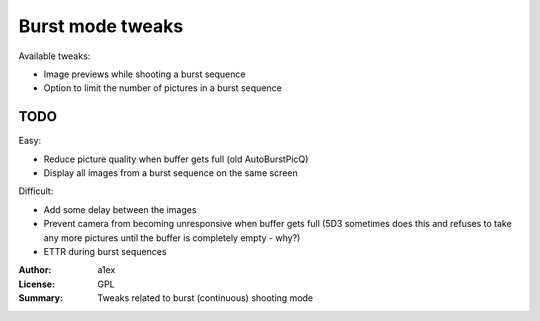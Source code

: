 Burst mode tweaks
=================

Available tweaks:

* Image previews while shooting a burst sequence
* Option to limit the number of pictures in a burst sequence

TODO
----

Easy:

* Reduce picture quality when buffer gets full (old AutoBurstPicQ)
* Display all images from a burst sequence on the same screen

Difficult:

* Add some delay between the images
* Prevent camera from becoming unresponsive when buffer gets full
  (5D3 sometimes does this and refuses to take any more pictures
  until the buffer is completely empty - why?)
* ETTR during burst sequences

:Author: a1ex
:License: GPL
:Summary: Tweaks related to burst (continuous) shooting mode
